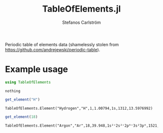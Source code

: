 #+TITLE: TableOfElements.jl
#+AUTHOR: Stefanos Carlström
#+EMAIL: stefanos.carlstrom@gmail.com
#+PROPERTY: header-args:julia :session *table-of-elements:jl*

Periodic table of elements data (shamelessly stolen from
[[https://github.com/andrejewski/periodic-table]]).

* Example usage
  #+BEGIN_SRC julia :exports code
    using TableOfElements
  #+END_SRC

  #+RESULTS:
  : nothing

  #+BEGIN_SRC julia :exports both :results output
    get_element("H")
  #+END_SRC

  #+RESULTS:
  : TableOfElements.Element("Hydrogen","H",1,1.00794,1s,1312,13.5976992)

  #+BEGIN_SRC julia :exports both :results output
    get_element(18)
  #+END_SRC

  #+RESULTS:
  : TableOfElements.Element("Argon","Ar",18,39.948,1s²ᶜ2s²ᶜ2p⁶ᶜ3s²3p⁶,1521,15.763796099999999)
